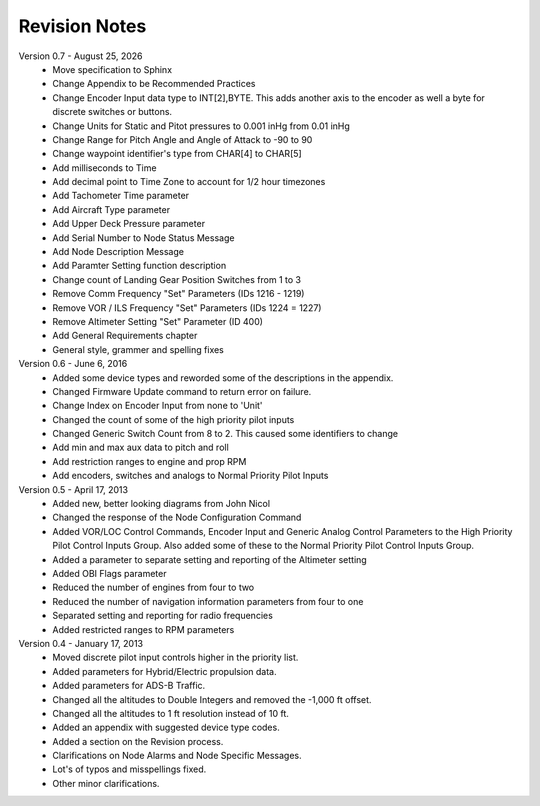 Revision Notes
==============
.. |date| date:: %B %d, %Y

Version 0.7 - |date|
  * Move specification to Sphinx
  * Change Appendix to be Recommended Practices
  * Change Encoder Input data type to INT[2],BYTE.  This adds another axis
    to the encoder as well a byte for discrete switches or buttons.
  * Change Units for Static and Pitot pressures to 0.001 inHg from 0.01 inHg
  * Change Range for Pitch Angle and Angle of Attack to -90 to 90
  * Change waypoint identifier's type from CHAR[4] to CHAR[5]
  * Add milliseconds to Time
  * Add decimal point to Time Zone to account for 1/2 hour timezones
  * Add Tachometer Time parameter
  * Add Aircraft Type parameter
  * Add Upper Deck Pressure parameter
  * Add Serial Number to Node Status Message
  * Add Node Description Message
  * Add Paramter Setting function description
  * Change count of Landing Gear Position Switches from 1 to 3
  * Remove Comm Frequency "Set" Parameters (IDs 1216 - 1219)
  * Remove VOR / ILS Frequency "Set" Parameters (IDs 1224 = 1227)
  * Remove Altimeter Setting "Set" Parameter (ID 400)
  * Add General Requirements chapter
  * General style, grammer and spelling fixes


Version 0.6 - June 6, 2016
  * Added some device types and reworded some of the descriptions in the appendix.
  * Changed Firmware Update command to return error on failure.
  * Change Index on Encoder Input from none to 'Unit'
  * Changed the count of some of the high priority pilot inputs
  * Changed Generic Switch Count from 8 to 2.  This caused some identifiers to change
  * Add min and max aux data to pitch and roll
  * Add restriction ranges to engine and prop RPM
  * Add encoders, switches and analogs to Normal Priority Pilot Inputs

Version 0.5 - April 17, 2013
  * Added new, better looking diagrams from John Nicol
  * Changed the response of the Node Configuration Command
  * Added VOR/LOC Control Commands, Encoder Input and Generic Analog Control
    Parameters to the High Priority Pilot Control Inputs Group.  Also added
    some of these to the Normal Priority Pilot Control Inputs Group.
  * Added a parameter to separate setting and reporting of the Altimeter setting
  * Added OBI Flags parameter
  * Reduced the number of engines from four to two
  * Reduced the number of navigation information parameters from four to one
  * Separated setting and reporting for radio frequencies
  * Added restricted ranges to RPM parameters

Version 0.4 - January 17, 2013
  * Moved discrete pilot input controls higher in the priority list.
  * Added parameters for Hybrid/Electric propulsion data.
  * Added parameters for ADS-B Traffic.
  * Changed all the altitudes to Double Integers and removed the -1,000 ft offset.
  * Changed all the altitudes to 1 ft resolution instead of 10 ft.
  * Added an appendix with suggested device type codes.
  * Added a section on the Revision process.
  * Clarifications on Node Alarms and Node Specific Messages.
  * Lot's of typos and misspellings fixed.
  * Other minor clarifications.
